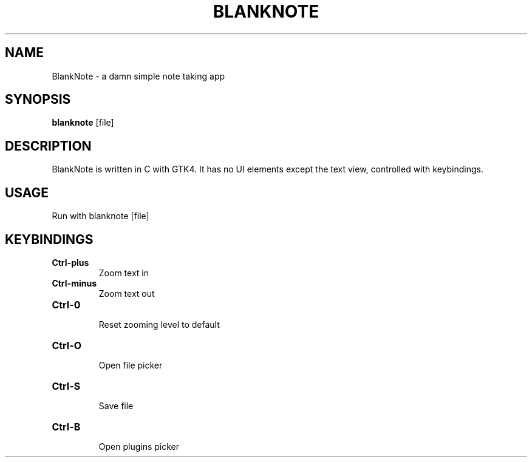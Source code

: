 .TH BLANKNOTE 1 blanknote\-VERSION
.SH NAME
BlankNote \- a damn simple note taking app 
.SH SYNOPSIS
.B blanknote
.RB [file]
.SH DESCRIPTION
BlankNote is written in C with GTK4. It has no UI elements except the text view, controlled with keybindings.
.SH USAGE
Run with blanknote [file]

.SH KEYBINDINGS
.TP
.B Ctrl\-plus
 Zoom text in
.TP
.B Ctrl\-minus
 Zoom text out
.TP
.B Ctrl\-0 
 Reset zooming level to default
.TP
.B Ctrl\-O
 Open file picker
.TP
.B Ctrl\-S
 Save file
.TP
.B Ctrl\-B
 Open plugins picker
